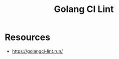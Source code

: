 :PROPERTIES:
:ID:       c1adf6f3-e7bc-465c-a155-f4fa4860b2dd
:END:
#+title: Golang CI Lint
#+filetags: :golang:

* Resources
 - https://golangci-lint.run/
